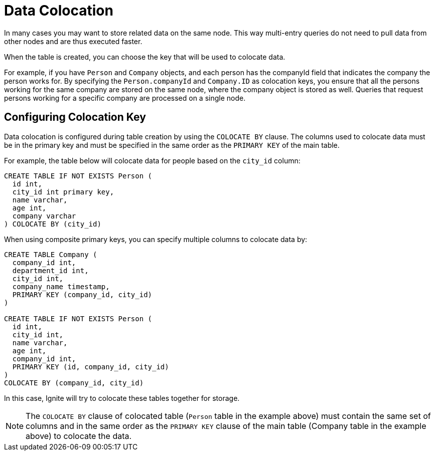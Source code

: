 // Licensed to the Apache Software Foundation (ASF) under one or more
// contributor license agreements.  See the NOTICE file distributed with
// this work for additional information regarding copyright ownership.
// The ASF licenses this file to You under the Apache License, Version 2.0
// (the "License"); you may not use this file except in compliance with
// the License.  You may obtain a copy of the License at
//
// http://www.apache.org/licenses/LICENSE-2.0
//
// Unless required by applicable law or agreed to in writing, software
// distributed under the License is distributed on an "AS IS" BASIS,
// WITHOUT WARRANTIES OR CONDITIONS OF ANY KIND, either express or implied.
// See the License for the specific language governing permissions and
// limitations under the License.
= Data Colocation

In many cases you may want to store related data on the same node. This way multi-entry queries do not need to pull data from other nodes and are thus executed faster.

When the table is created, you can choose the key that will be used to colocate data.

For example, if you have `Person` and `Company` objects, and each person has the companyId field that indicates the company the person works for. By specifying the `Person.companyId` and `Company.ID` as colocation keys, you ensure that all the persons working for the same company are stored on the same node, where the company object is stored as well. Queries that request persons working for a specific company are processed on a single node.

== Configuring Colocation Key

Data colocation is configured during table creation by using the `COLOCATE BY` clause. The columns used to colocate data must be in the primary key and must be specified in the same order as the `PRIMARY KEY` of the main table.

For example, the table below will colocate data for people based on the `city_id` column:

----
CREATE TABLE IF NOT EXISTS Person (
  id int,
  city_id int primary key,
  name varchar,
  age int,
  company varchar
) COLOCATE BY (city_id)
----

When using composite primary keys, you can specify multiple columns to colocate data by:

----
CREATE TABLE Company (
  company_id int,
  department_id int,
  city_id int,
  company_name timestamp,
  PRIMARY KEY (company_id, city_id)
)

CREATE TABLE IF NOT EXISTS Person (
  id int,
  city_id int,
  name varchar,
  age int,
  company_id int,
  PRIMARY KEY (id, company_id, city_id)
)
COLOCATE BY (company_id, city_id)
----

In this case, Ignite will try to colocate these tables together for storage.

NOTE: The `COLOCATE BY` clause of colocated table (`Person` table in the example above) must contain the same set of columns and in the same order as the `PRIMARY KEY` clause of the main table (Company table in the example above) to colocate the data.